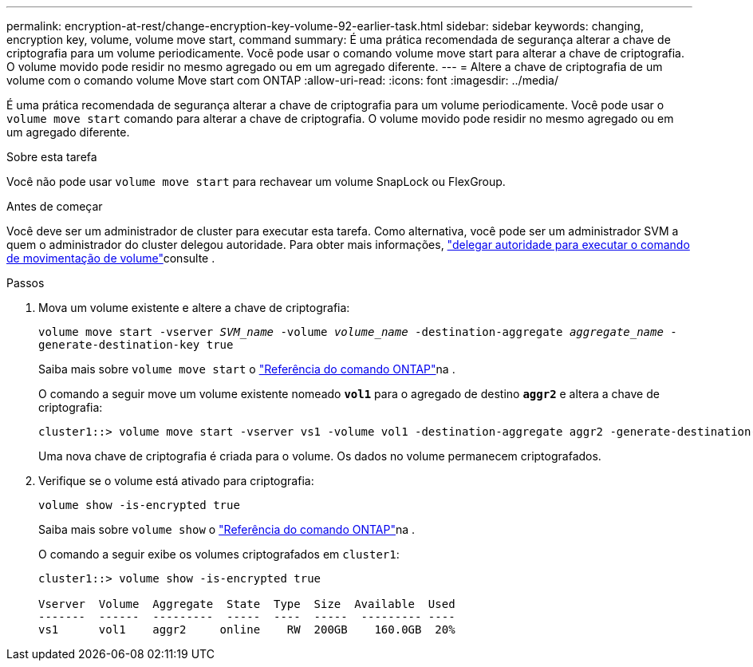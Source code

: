 ---
permalink: encryption-at-rest/change-encryption-key-volume-92-earlier-task.html 
sidebar: sidebar 
keywords: changing, encryption key, volume, volume move start, command 
summary: É uma prática recomendada de segurança alterar a chave de criptografia para um volume periodicamente. Você pode usar o comando volume move start para alterar a chave de criptografia. O volume movido pode residir no mesmo agregado ou em um agregado diferente. 
---
= Altere a chave de criptografia de um volume com o comando volume Move start com ONTAP
:allow-uri-read: 
:icons: font
:imagesdir: ../media/


[role="lead"]
É uma prática recomendada de segurança alterar a chave de criptografia para um volume periodicamente. Você pode usar o `volume move start` comando para alterar a chave de criptografia. O volume movido pode residir no mesmo agregado ou em um agregado diferente.

.Sobre esta tarefa
Você não pode usar `volume move start` para rechavear um volume SnapLock ou FlexGroup.

.Antes de começar
Você deve ser um administrador de cluster para executar esta tarefa. Como alternativa, você pode ser um administrador SVM a quem o administrador do cluster delegou autoridade. Para obter mais informações, link:delegate-volume-encryption-svm-administrator-task.html["delegar autoridade para executar o comando de movimentação de volume"]consulte .

.Passos
. Mova um volume existente e altere a chave de criptografia:
+
`volume move start -vserver _SVM_name_ -volume _volume_name_ -destination-aggregate _aggregate_name_ -generate-destination-key true`

+
Saiba mais sobre `volume move start` o link:https://docs.netapp.com/us-en/ontap-cli/volume-move-start.html["Referência do comando ONTAP"^]na .

+
O comando a seguir move um volume existente nomeado `*vol1*` para o agregado de destino `*aggr2*` e altera a chave de criptografia:

+
[listing]
----
cluster1::> volume move start -vserver vs1 -volume vol1 -destination-aggregate aggr2 -generate-destination-key true
----
+
Uma nova chave de criptografia é criada para o volume. Os dados no volume permanecem criptografados.

. Verifique se o volume está ativado para criptografia:
+
`volume show -is-encrypted true`

+
Saiba mais sobre `volume show` o link:https://docs.netapp.com/us-en/ontap-cli/volume-show.html["Referência do comando ONTAP"^]na .

+
O comando a seguir exibe os volumes criptografados em `cluster1`:

+
[listing]
----
cluster1::> volume show -is-encrypted true

Vserver  Volume  Aggregate  State  Type  Size  Available  Used
-------  ------  ---------  -----  ----  -----  --------- ----
vs1      vol1    aggr2     online    RW  200GB    160.0GB  20%
----

